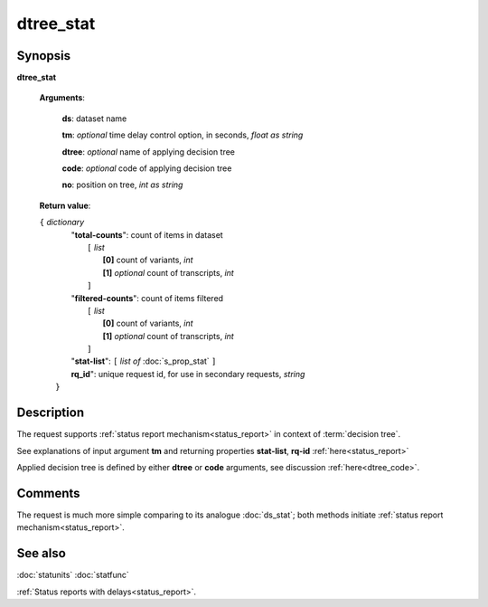 dtree_stat
==========

Synopsis
--------

.. index:: 
    dtree_stat; request

**dtree_stat** 

    **Arguments**: 

        **ds**: dataset name
        
        **tm**: *optional* time delay control option, in seconds, *float as string*

        **dtree**: *optional* name of applying decision tree

        **code**: *optional* code of applying decision tree
        
        **no**: position on tree, *int as string*

    **Return value**: 
    
    | ``{`` *dictionary*
    |      "**total-counts**": count of items in dataset
    |           ``[`` *list*
    |               **[0]** count of variants, *int*
    |               **[1]** *optional* count of transcripts, *int*
    |           ``]``
    |      "**filtered-counts**": count of items filtered
    |           ``[`` *list*
    |               **[0]** count of variants, *int*
    |               **[1]** *optional* count of transcripts, *int*
    |           ``]``
    |      "**stat-list**": ``[`` *list of* :doc:`s_prop_stat` ``]``
    |      **rq_id**": unique request id, for use in secondary requests, *string*
    |  ``}``
    
Description
-----------

The request supports :ref:`status report mechanism<status_report>` in 
context of :term:`decision tree`.

See explanations of input argument **tm** and returning 
properties **stat-list**, **rq-id** :ref:`here<status_report>`

Applied decision tree is defined by either **dtree** or **code** arguments, 
see discussion :ref:`here<dtree_code>`. 

Comments
--------

The request is much more simple comparing to its analogue :doc:`ds_stat`; both methods initiate
:ref:`status report mechanism<status_report>`.  

See also
--------
:doc:`statunits`     :doc:`statfunc`

:ref:`Status reports with delays<status_report>`. 
